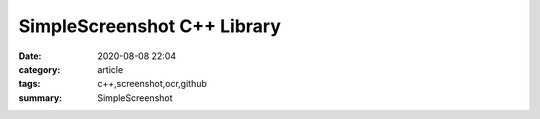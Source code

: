 SimpleScreenshot C++ Library
############################

:date: 2020-08-08 22:04
:category: article
:tags: c++,screenshot,ocr,github
:summary: SimpleScreenshot

.. frame:: A simple screeshot library (linux, windows):
  `github.com/joaqim/SimpleScreenshot <https://github.com/joaqim/SimpleScreenshot>`_

